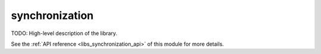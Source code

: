 ..
    Copyright (c) 2019 The STE||AR-Group

    SPDX-License-Identifier: BSL-1.0
    Distributed under the Boost Software License, Version 1.0. (See accompanying
    file LICENSE_1_0.txt or copy at http://www.boost.org/LICENSE_1_0.txt)

.. _libs_synchronization:

===============
synchronization
===============

TODO: High-level description of the library.

See the :ref:`API reference <libs_synchronization_api>` of this module for more
details.

